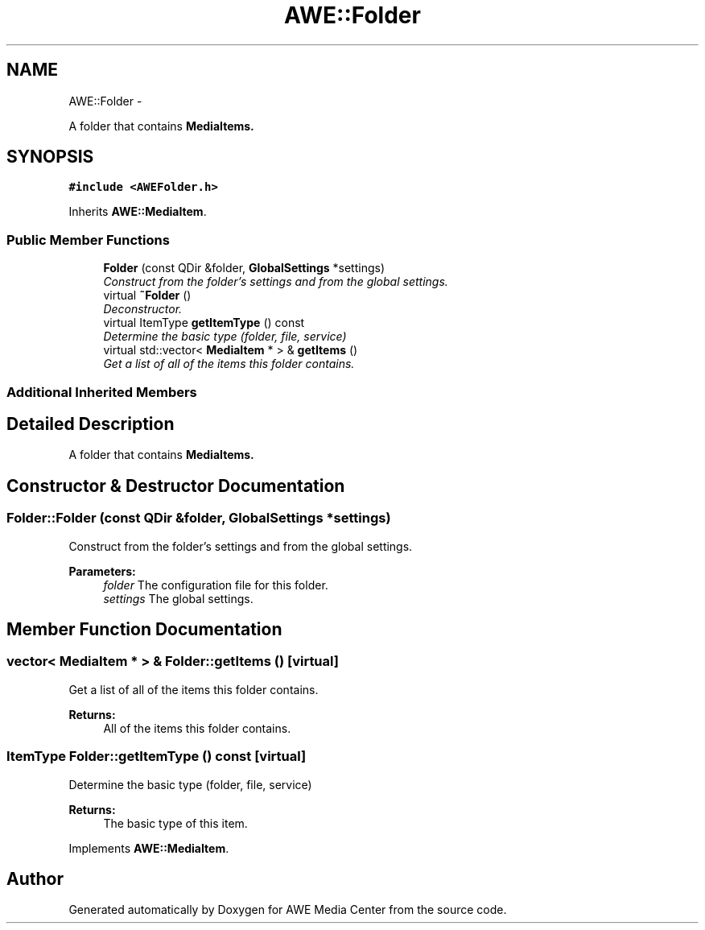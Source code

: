 .TH "AWE::Folder" 3 "Fri Apr 18 2014" "Version 0.1" "AWE Media Center" \" -*- nroff -*-
.ad l
.nh
.SH NAME
AWE::Folder \- 
.PP
A folder that contains \fC\fBMediaItem\fP\fPs\&.  

.SH SYNOPSIS
.br
.PP
.PP
\fC#include <AWEFolder\&.h>\fP
.PP
Inherits \fBAWE::MediaItem\fP\&.
.SS "Public Member Functions"

.in +1c
.ti -1c
.RI "\fBFolder\fP (const QDir &folder, \fBGlobalSettings\fP *settings)"
.br
.RI "\fIConstruct from the folder's settings and from the global settings\&. \fP"
.ti -1c
.RI "virtual \fB~Folder\fP ()"
.br
.RI "\fIDeconstructor\&. \fP"
.ti -1c
.RI "virtual ItemType \fBgetItemType\fP () const "
.br
.RI "\fIDetermine the basic type (folder, file, service) \fP"
.ti -1c
.RI "virtual std::vector< \fBMediaItem\fP * > & \fBgetItems\fP ()"
.br
.RI "\fIGet a list of all of the items this folder contains\&. \fP"
.in -1c
.SS "Additional Inherited Members"
.SH "Detailed Description"
.PP 
A folder that contains \fC\fBMediaItem\fP\fPs\&. 
.SH "Constructor & Destructor Documentation"
.PP 
.SS "Folder::Folder (const QDir &folder, \fBGlobalSettings\fP *settings)"

.PP
Construct from the folder's settings and from the global settings\&. 
.PP
\fBParameters:\fP
.RS 4
\fIfolder\fP The configuration file for this folder\&. 
.br
\fIsettings\fP The global settings\&. 
.RE
.PP

.SH "Member Function Documentation"
.PP 
.SS "vector< \fBMediaItem\fP * > & Folder::getItems ()\fC [virtual]\fP"

.PP
Get a list of all of the items this folder contains\&. 
.PP
\fBReturns:\fP
.RS 4
All of the items this folder contains\&. 
.RE
.PP

.SS "ItemType Folder::getItemType () const\fC [virtual]\fP"

.PP
Determine the basic type (folder, file, service) 
.PP
\fBReturns:\fP
.RS 4
The basic type of this item\&. 
.RE
.PP

.PP
Implements \fBAWE::MediaItem\fP\&.

.SH "Author"
.PP 
Generated automatically by Doxygen for AWE Media Center from the source code\&.
